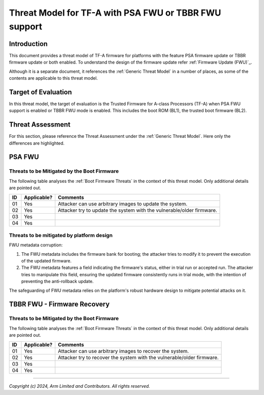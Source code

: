 Threat Model for TF-A with PSA FWU or TBBR FWU support
~~~~~~~~~~~~~~~~~~~~~~~~~~~~~~~~~~~~~~~~~~~~~~~~~~~~~~

Introduction
************

This document provides a threat model of TF-A firmware for platforms with
the feature PSA firmware update or TBBR firmware update or both enabled.
To understand the design of the firmware update refer
:ref:`Firmware Update (FWU)`_.

Although it is a separate document, it references the :ref:`Generic Threat
Model` in a number of places, as some of the contents are applicable to this
threat model.

Target of Evaluation
********************

In this threat model, the target of evaluation is the Trusted Firmware for
A-class Processors (TF-A) when PSA FWU support is enabled or TBBR FWU mode
is enabled. This includes the boot ROM (BL1), the trusted boot firmware (BL2).

Threat Assessment
*****************

For this section, please reference the Threat Assessment under the
:ref:`Generic Threat Model`. Here only the differences are highlighted.

PSA FWU
*******

Threats to be Mitigated by the Boot Firmware
--------------------------------------------

The following table analyses the :ref:`Boot Firmware Threats` in the context
of this threat model. Only additional details are pointed out.

+----+-------------+-------------------------------------------------------+
| ID | Applicable? | Comments                                              |
+====+=============+=======================================================+
| 01 |     Yes     | | Attacker can use arbitrary images to update the     |
|    |             |   system.                                             |
+----+-------------+-------------------------------------------------------+
| 02 |     Yes     | | Attacker try to update the system with the          |
|    |             |   vulnerable/older firmware.                          |
+----+-------------+-------------------------------------------------------+
| 03 |     Yes     |                                                       |
+----+-------------+-------------------------------------------------------+
| 04 |     Yes     |                                                       |
+----+-------------+-------------------------------------------------------+


Threats to be mitigated by platform design
------------------------------------------

FWU metadata corruption:

1. The FWU metadata includes the firmware bank for booting; the attacker
   tries to modify it to prevent the execution of the updated firmware.
2. The FWU metadata features a field indicating the firmware's status, either
   in trial run or accepted run. The attacker tries to manipulate this field,
   ensuring the updated firmware consistently runs in trial mode, with the
   intention of preventing the anti-rollback update.

The safeguarding of FWU metadata relies on the platform's robust hardware
design to mitigate potential attacks on it.

TBBR FWU - Firmware Recovery
****************************

Threats to be Mitigated by the Boot Firmware
--------------------------------------------

The following table analyses the :ref:`Boot Firmware Threats` in the context
of this threat model. Only additional details are pointed out.

+----+-------------+-------------------------------------------------------+
| ID | Applicable? | Comments                                              |
+====+=============+=======================================================+
| 01 |     Yes     | | Attacker can use arbitrary images to recover the    |
|    |             |   system.                                             |
+----+-------------+-------------------------------------------------------+
| 02 |     Yes     | | Attacker try to recover the system with the         |
|    |             |   vulnerable/older firmware.                          |
+----+-------------+-------------------------------------------------------+
| 03 |     Yes     |                                                       |
+----+-------------+-------------------------------------------------------+
| 04 |     Yes     |                                                       |
+----+-------------+-------------------------------------------------------+

--------------

*Copyright (c) 2024, Arm Limited and Contributors. All rights reserved.*
